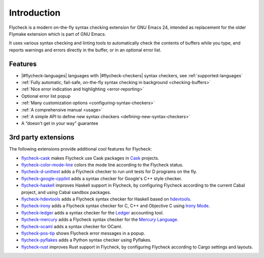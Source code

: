 ==============
 Introduction
==============

Flycheck is a modern on-the-fly syntax checking extension for GNU Emacs 24,
intended as replacement for the older Flymake extension which is part of GNU
Emacs.

It uses various syntax checking and linting tools to automatically check the
contents of buffers while you type, and reports warnings and errors directly in
the buffer, or in an optional error list.

.. _features:

Features
========

- |#flycheck-languages| languages with |#flycheck-checkers| syntax checkers, see
  :ref:`supported-languages`
- :ref:`Fully automatic, fail-safe, on-the-fly syntax checking in background
  <checking-buffers>`
- :ref:`Nice error indication and highlighting <error-reporting>`
- Optional error list popup
- :ref:`Many customization options <configuring-syntax-checkers>`
- :ref:`A comprehensive manual <usage>`
- :ref:`A simple API to define new syntax checkers
  <defining-new-syntax-checkers>`
- A “doesn't get in your way” guarantee

.. _3rd-party-extensions:

3rd party extensions
====================

The following extensions provide additional cool features for Flycheck:

- flycheck-cask_ makes Flycheck use Cask packages in Cask_ projects.
- flycheck-color-mode-line_ colors the mode line according to the Flycheck
  status.
- flycheck-d-unittest_ adds a Flycheck checker to run unit tests for D programs
  on the fly.
- flycheck-google-cpplint_ adds a syntax checker for Google's C++ style checker.
- flycheck-haskell_ improves Haskell support in Flycheck, by configuring
  Flycheck according to the current Cabal project, and using Cabal sandbox
  packages.
- flycheck-hdevtools_ adds a Flycheck syntax checker for Haskell based on
  hdevtools_.
- flycheck-irony_ adds a Flycheck syntax checker for C, C++ and Objective C
  using `Irony Mode`_.
- flycheck-ledger_ adds a syntax checker for the Ledger_ accounting tool.
- flycheck-mercury_ adds a Flycheck syntax checker for the `Mercury Language`_.
- flycheck-ocaml_ adds a syntax checker for OCaml.
- flycheck-pos-tip_ shows Flycheck error messages in a popup.
- flycheck-pyflakes_ adds a Python syntax checker using Pyflakes.
- flycheck-rust_ improves Rust support in Flycheck, by configuring Flycheck
  according to Cargo settings and layouts.

.. _flycheck-cask: https://github.com/flycheck/flycheck-cask
.. _Cask: https://github.com/cask/cask
.. _flycheck-color-mode-line: https://github.com/flycheck/flycheck-color-mode-line
.. _flycheck-d-unittest: https://github.com/flycheck/flycheck-d-unittest
.. _flycheck-google-cpplint: https://github.com/flycheck/flycheck-google-cpplint
.. _flycheck-haskell: https://github.com/flycheck/flycheck-haskell
.. _flycheck-hdevtools: https://github.com/flycheck/flycheck-hdevtools
.. _hdevtools: https://github.com/bitc/hdevtools/
.. _flycheck-irony: https://github.com/Sarcasm/flycheck-irony
.. _Irony Mode: https://github.com/Sarcasm/irony-mode
.. _flycheck-ledger: https://github.com/purcell/flycheck-ledger
.. _Ledger: http://ledger-cli.org/
.. _flycheck-mercury: https://github.com/flycheck/flycheck-mercury
.. _flycheck-ocaml: https://github.com/flycheck/flycheck-ocaml
.. _Mercury language: http://mercurylang.org/
.. _flycheck-pos-tip: https://github.com/flycheck/flycheck-pos-tip
.. _flycheck-pyflakes: https://github.com/Wilfred/flycheck-pyflakes
.. _flycheck-rust: https://github.com/flycheck/flycheck-rust
